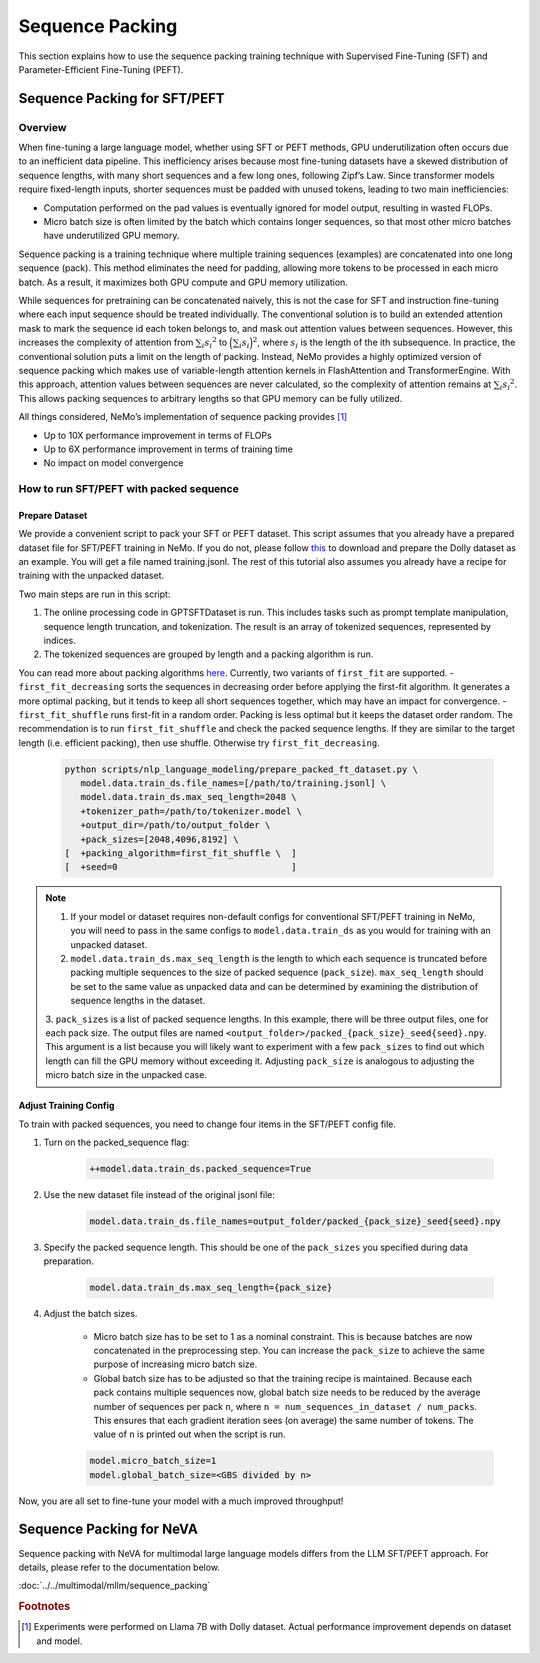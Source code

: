 Sequence Packing
================

This section explains how to use the sequence packing training technique with Supervised Fine-Tuning (SFT) and Parameter-Efficient Fine-Tuning (PEFT).

Sequence Packing for SFT/PEFT
-----------------------------

Overview
########

When fine-tuning a large language model, whether using SFT or PEFT methods, GPU underutilization often occurs due to an inefficient data pipeline. This inefficiency arises because most fine-tuning datasets have a skewed distribution of sequence lengths, with many short sequences and a few long ones, following Zipf’s Law. Since transformer models require fixed-length inputs, shorter sequences must be padded with unused tokens, leading to two main inefficiencies:

- Computation performed on the pad values is eventually ignored for model output, resulting in wasted FLOPs.
- Micro batch size is often limited by the batch which contains longer sequences, so that most other micro batches have
  underutilized GPU memory.

Sequence packing is a training technique where multiple training sequences (examples) are concatenated into one long sequence (pack). This method eliminates the need for padding, allowing more tokens to be processed in each micro batch. As a result, it maximizes both GPU compute and GPU memory utilization.

While sequences for pretraining can be concatenated naively, this is not the case for SFT and instruction fine-tuning
where each input sequence should be treated individually. The conventional solution is to build an extended attention
mask to mark the sequence id each token belongs to, and mask out attention values between sequences. However, this
increases the complexity of attention from :math:`\sum_i {s_i}^2` to :math:`\Big({\sum_i {s_i}}\Big)^2`, where :math:`s_i` is the
length of the ith subsequence. In practice, the conventional solution puts a limit on the length of packing.
Instead, NeMo provides a highly optimized version of sequence packing which makes use of variable-length attention
kernels in FlashAttention and TransformerEngine. With this approach, attention values between sequences are never calculated,
so the complexity of attention remains at :math:`\sum_i {s_i}^2`. This allows packing sequences to arbitrary lengths so
that GPU memory can be fully utilized.

All things considered, NeMo’s implementation of sequence packing provides [#f1]_

- Up to 10X performance improvement in terms of FLOPs
- Up to 6X performance improvement in terms of training time
- No impact on model convergence



How to run SFT/PEFT with packed sequence
########################################

Prepare Dataset
^^^^^^^^^^^^^^^

We provide a convenient script to pack your SFT or PEFT dataset.
This script assumes that you already have a prepared dataset file for SFT/PEFT training in NeMo. If you do not, please
follow `this <https://docs.nvidia.com/nemo-framework/user-guide/latest/playbooks/llama2sft.html#prepare-data>`_ to
download and prepare the Dolly dataset as an example.
You will get a file named training.jsonl. The rest of this tutorial also assumes you already have a recipe for
training with the unpacked dataset.

Two main steps are run in this script:

1. The online processing code in GPTSFTDataset is run. This includes tasks such as prompt template manipulation, sequence length truncation, and tokenization. The result is an array of tokenized sequences, represented by indices.
2. The tokenized sequences are grouped by length and a packing algorithm is run.

You can read more about packing algorithms `here <https://en.wikipedia.org/wiki/Bin_packing_problem#Offline_algorithms>`_.
Currently, two variants of ``first_fit`` are supported.
- ``first_fit_decreasing`` sorts the sequences in decreasing order before applying the first-fit algorithm. It generates a
more optimal packing, but it tends to keep all short sequences together, which may have an impact for convergence.
- ``first_fit_shuffle`` runs first-fit in a random order. Packing is less optimal but it keeps the dataset order random.
The recommendation is to run ``first_fit_shuffle`` and check the packed sequence lengths. If they are similar to the
target length (i.e. efficient packing), then use shuffle. Otherwise try ``first_fit_decreasing``.

    .. code-block:: bash

        python scripts/nlp_language_modeling/prepare_packed_ft_dataset.py \
           model.data.train_ds.file_names=[/path/to/training.jsonl] \
           model.data.train_ds.max_seq_length=2048 \
           +tokenizer_path=/path/to/tokenizer.model \
           +output_dir=/path/to/output_folder \
           +pack_sizes=[2048,4096,8192] \
        [  +packing_algorithm=first_fit_shuffle \  ]
        [  +seed=0                                 ]

.. note::

    1. If your model or dataset requires non-default configs for conventional SFT/PEFT training in NeMo, you will need to pass in the same configs to ``model.data.train_ds`` as you would for training with an unpacked dataset.

    2. ``model.data.train_ds.max_seq_length`` is the length to which each sequence is truncated before packing multiple sequences to the size of packed sequence (``pack_size``). ``max_seq_length`` should be set to the same value as unpacked data and can be determined by examining the distribution of sequence lengths in the dataset.

    3. ``pack_sizes`` is a list of packed sequence lengths. In this example, there will be three output files, one for each pack size. The output files are named ``<output_folder>/packed_{pack_size}_seed{seed}.npy``.
    This argument is a list because you will likely want to experiment with a few ``pack_sizes`` to find out which length
    can fill the GPU memory without exceeding it. Adjusting ``pack_size`` is analogous to adjusting the micro batch size in
    the unpacked case.


Adjust Training Config
^^^^^^^^^^^^^^^^^^^^^^

To train with packed sequences, you need to change four items in the SFT/PEFT config file.

1. Turn on the packed_sequence flag:

    .. code-block:: bash

        ++model.data.train_ds.packed_sequence=True

2. Use the new dataset file instead of the original jsonl file:

    .. code-block:: bash

        model.data.train_ds.file_names=output_folder/packed_{pack_size}_seed{seed}.npy

3. Specify the packed sequence length. This should be one of the ``pack_sizes`` you specified during data preparation.

    .. code-block:: bash

        model.data.train_ds.max_seq_length={pack_size}

4. Adjust the batch sizes.

    - Micro batch size has to be set to 1 as a nominal constraint. This is because batches are now concatenated in the
      preprocessing step. You can increase the ``pack_size`` to achieve the same purpose of increasing micro batch size.
    - Global batch size has to be adjusted so that the training recipe is maintained. Because each pack contains
      multiple sequences now, global batch size needs to be reduced by the average number of sequences per pack ``n``,
      where ``n = num_sequences_in_dataset / num_packs``. This ensures that each gradient iteration sees (on
      average) the same number of tokens. The value of ``n`` is printed out when the script is run.

    .. code-block:: bash

        model.micro_batch_size=1
        model.global_batch_size=<GBS divided by n>

Now, you are all set to fine-tune your model with a much improved throughput!

Sequence Packing for NeVA
-------------------------

Sequence packing with NeVA for multimodal large language models differs from the LLM SFT/PEFT approach. For details, please refer to the documentation below.

:doc:`../../multimodal/mllm/sequence_packing`

.. rubric:: Footnotes

.. [#f1] Experiments were performed on Llama 7B with Dolly dataset. Actual performance improvement depends on dataset
         and model.